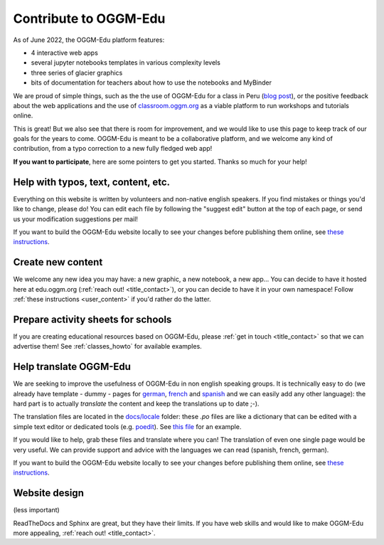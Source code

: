 .. _roadmap:

Contribute to OGGM-Edu
======================

As of June 2022, the OGGM-Edu platform features:

- 4 interactive web apps
- several jupyter notebooks templates in various complexity levels
- three series of glacier graphics
- bits of documentation for teachers about how to use the notebooks and MyBinder

We are proud of simple things, such as the the use of OGGM-Edu for a
class in Peru (`blog post <https://oggm.org/2019/12/06/OGGM-Edu-AGU/>`_),
or the positive feedback about the web applications and the use of
`classroom.oggm.org <https://classroom.oggm.org>`_
as a viable platform to run workshops and tutorials online.

This is great! But we also see that there is room for improvement, and we would
like to use this page to keep track of our
goals for the years to come. OGGM-Edu is meant to be a collaborative platform,
and we welcome any kind of contribution, from a typo correction to a new fully
fledged web app!

**If you want to participate**, here are some pointers to get you started.
Thanks so much for your help!

Help with typos, text, content, etc.
------------------------------------

Everything on this website is written by volunteers and non-native english
speakers. If you find mistakes or things you'd like to change, please do!
You can edit each file by following the "suggest edit" button at the top
of each page, or send us your modification suggestions per mail!

If you want to build the OGGM-Edu website locally to see your changes 
before publishing them online, see 
`these instructions <https://github.com/OGGM/oggm-edu/blob/master/BUILD_HOWTO.rst>`_.

Create new content
------------------

We welcome any new idea you may have: a new graphic, a new notebook, a new app...
You can decide to have it hosted here at edu.oggm.org (:ref:`reach out! <title_contact>`), or you can
decide to have it in your own namespace! Follow :ref:`these instructions <user_content>` if you'd
rather do the latter.

Prepare activity sheets for schools
-----------------------------------

If you are creating educational resources based on OGGM-Edu,
please :ref:`get in touch <title_contact>` so that we can advertise them!
See :ref:`classes_howto` for available examples.


Help translate OGGM-Edu
-----------------------

We are seeking to improve the usefulness of OGGM-Edu in non english speaking
groups. It is technically easy to do (we already have
template - dummy - pages for
`german <https://edu.oggm.org/de/latest/>`_,
`french <https://edu.oggm.org/fr/latest/>`_ and
`spanish <https://edu.oggm.org/es/latest/>`_ and we can easily add any other
language): the hard part is to actually *translate* the content and keep the
translations up to date ;-).

The translation files are located in the `docs/locale <https://github.com/OGGM/oggm-edu/tree/master/docs/locale>`_
folder: these `.po` files are like a dictionary that can be edited with a
simple text editor or dedicated tools (e.g. `poedit <https://poedit.net/>`_).
See `this file <https://github.com/OGGM/oggm-edu/blob/master/docs/locale/fr/LC_MESSAGES/alps_future.po>`_
for an example.

If you would like to help, grab these files and translate where you can! The translation
of even one single page would be very useful. We can provide support and advice with the languages
we can read (spanish, french, german).

If you want to build the OGGM-Edu website locally to see your changes 
before publishing them online, see 
`these instructions <https://github.com/OGGM/oggm-edu/blob/master/BUILD_HOWTO.rst>`_.

Website design
--------------

(less important)

ReadTheDocs and Sphinx are great, but they have their limits. If you have
web skills and would like to make OGGM-Edu more appealing,
:ref:`reach out! <title_contact>`.
